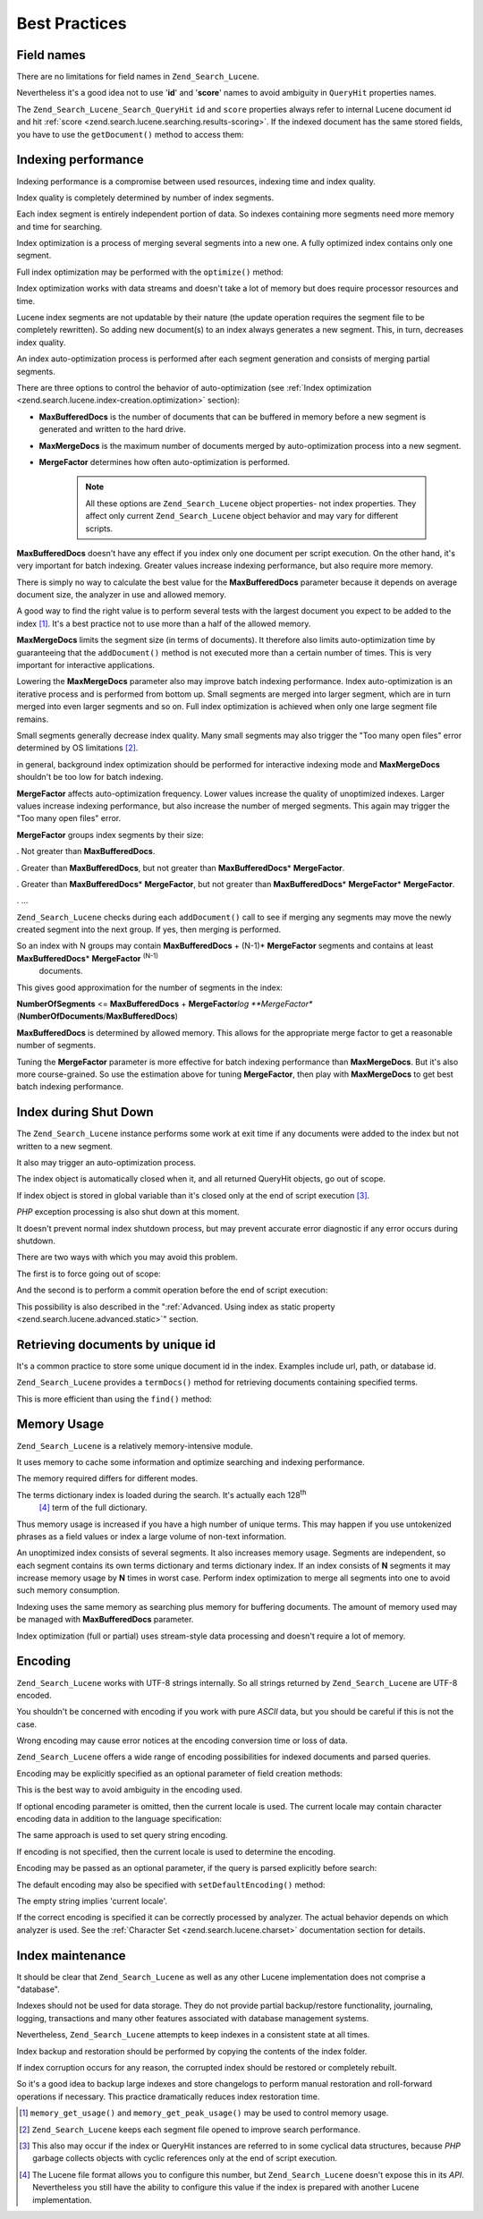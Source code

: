 .. _zend.search.lucene.best-practice:

Best Practices
==============

.. _zend.search.lucene.best-practice.field-names:

Field names
-----------

There are no limitations for field names in ``Zend_Search_Lucene``.

Nevertheless it's a good idea not to use '**id**' and '**score**' names to avoid ambiguity in ``QueryHit`` properties names.

The ``Zend_Search_Lucene_Search_QueryHit`` ``id`` and ``score`` properties always refer to internal Lucene document id and hit :ref:`score <zend.search.lucene.searching.results-scoring>`. If the indexed document has the same stored fields, you have to use the ``getDocument()`` method to access them:

.. code-block:: php
   :linenos:

   $hits = $index->find($query);

   foreach ($hits as $hit) {
       // Get 'title' document field
       $title = $hit->title;

       // Get 'contents' document field
       $contents = $hit->contents;

       // Get internal Lucene document id
       $id = $hit->id;

       // Get query hit score
       $score = $hit->score;

       // Get 'id' document field
       $docId = $hit->getDocument()->id;

       // Get 'score' document field
       $docId = $hit->getDocument()->score;

       // Another way to get 'title' document field
       $title = $hit->getDocument()->title;
   }

.. _zend.search.lucene.best-practice.indexing-performance:

Indexing performance
--------------------

Indexing performance is a compromise between used resources, indexing time and index quality.

Index quality is completely determined by number of index segments.

Each index segment is entirely independent portion of data. So indexes containing more segments need more memory and time for searching.

Index optimization is a process of merging several segments into a new one. A fully optimized index contains only one segment.

Full index optimization may be performed with the ``optimize()`` method:

.. code-block:: php
   :linenos:

   $index = Zend_Search_Lucene::open($indexPath);

   $index->optimize();

Index optimization works with data streams and doesn't take a lot of memory but does require processor resources and time.

Lucene index segments are not updatable by their nature (the update operation requires the segment file to be completely rewritten). So adding new document(s) to an index always generates a new segment. This, in turn, decreases index quality.

An index auto-optimization process is performed after each segment generation and consists of merging partial segments.

There are three options to control the behavior of auto-optimization (see :ref:`Index optimization <zend.search.lucene.index-creation.optimization>` section):

- **MaxBufferedDocs** is the number of documents that can be buffered in memory before a new segment is generated and written to the hard drive.

- **MaxMergeDocs** is the maximum number of documents merged by auto-optimization process into a new segment.

- **MergeFactor** determines how often auto-optimization is performed.



   .. note::

      All these options are ``Zend_Search_Lucene`` object properties- not index properties. They affect only current ``Zend_Search_Lucene`` object behavior and may vary for different scripts.



**MaxBufferedDocs** doesn't have any effect if you index only one document per script execution. On the other hand, it's very important for batch indexing. Greater values increase indexing performance, but also require more memory.

There is simply no way to calculate the best value for the **MaxBufferedDocs** parameter because it depends on average document size, the analyzer in use and allowed memory.

A good way to find the right value is to perform several tests with the largest document you expect to be added to the index [#]_. It's a best practice not to use more than a half of the allowed memory.

**MaxMergeDocs** limits the segment size (in terms of documents). It therefore also limits auto-optimization time by guaranteeing that the ``addDocument()`` method is not executed more than a certain number of times. This is very important for interactive applications.

Lowering the **MaxMergeDocs** parameter also may improve batch indexing performance. Index auto-optimization is an iterative process and is performed from bottom up. Small segments are merged into larger segment, which are in turn merged into even larger segments and so on. Full index optimization is achieved when only one large segment file remains.

Small segments generally decrease index quality. Many small segments may also trigger the "Too many open files" error determined by OS limitations [#]_.

in general, background index optimization should be performed for interactive indexing mode and **MaxMergeDocs** shouldn't be too low for batch indexing.

**MergeFactor** affects auto-optimization frequency. Lower values increase the quality of unoptimized indexes. Larger values increase indexing performance, but also increase the number of merged segments. This again may trigger the "Too many open files" error.

**MergeFactor** groups index segments by their size:

. Not greater than **MaxBufferedDocs**.

. Greater than **MaxBufferedDocs**, but not greater than **MaxBufferedDocs**\ * **MergeFactor**.

. Greater than **MaxBufferedDocs**\ * **MergeFactor**, but not greater than **MaxBufferedDocs**\ * **MergeFactor**\ * **MergeFactor**.

. ...



``Zend_Search_Lucene`` checks during each ``addDocument()`` call to see if merging any segments may move the newly created segment into the next group. If yes, then merging is performed.

So an index with N groups may contain **MaxBufferedDocs** + (N-1)* **MergeFactor** segments and contains at least **MaxBufferedDocs**\ * **MergeFactor** :sup:`(N-1)`
         documents.

This gives good approximation for the number of segments in the index:

**NumberOfSegments** <= **MaxBufferedDocs** + **MergeFactor**\ *log **MergeFactor** (**NumberOfDocuments**/**MaxBufferedDocs**)

**MaxBufferedDocs** is determined by allowed memory. This allows for the appropriate merge factor to get a reasonable number of segments.

Tuning the **MergeFactor** parameter is more effective for batch indexing performance than **MaxMergeDocs**. But it's also more course-grained. So use the estimation above for tuning **MergeFactor**, then play with **MaxMergeDocs** to get best batch indexing performance.

.. _zend.search.lucene.best-practice.shutting-down:

Index during Shut Down
----------------------

The ``Zend_Search_Lucene`` instance performs some work at exit time if any documents were added to the index but not written to a new segment.

It also may trigger an auto-optimization process.

The index object is automatically closed when it, and all returned QueryHit objects, go out of scope.

If index object is stored in global variable than it's closed only at the end of script execution [#]_.

*PHP* exception processing is also shut down at this moment.

It doesn't prevent normal index shutdown process, but may prevent accurate error diagnostic if any error occurs during shutdown.

There are two ways with which you may avoid this problem.

The first is to force going out of scope:

.. code-block:: php
   :linenos:

   $index = Zend_Search_Lucene::open($indexPath);

   ...

   unset($index);

And the second is to perform a commit operation before the end of script execution:

.. code-block:: php
   :linenos:

   $index = Zend_Search_Lucene::open($indexPath);

   $index->commit();

This possibility is also described in the ":ref:`Advanced. Using index as static property <zend.search.lucene.advanced.static>`" section.

.. _zend.search.lucene.best-practice.unique-id:

Retrieving documents by unique id
---------------------------------

It's a common practice to store some unique document id in the index. Examples include url, path, or database id.

``Zend_Search_Lucene`` provides a ``termDocs()`` method for retrieving documents containing specified terms.

This is more efficient than using the ``find()`` method:

.. code-block:: php
   :linenos:

   // Retrieving documents with find() method using a query string
   $query = $idFieldName . ':' . $docId;
   $hits  = $index->find($query);
   foreach ($hits as $hit) {
       $title    = $hit->title;
       $contents = $hit->contents;
       ...
   }
   ...

   // Retrieving documents with find() method using the query API
   $term = new Zend_Search_Lucene_Index_Term($docId, $idFieldName);
   $query = new Zend_Search_Lucene_Search_Query_Term($term);
   $hits  = $index->find($query);
   foreach ($hits as $hit) {
       $title    = $hit->title;
       $contents = $hit->contents;
       ...
   }

   ...

   // Retrieving documents with termDocs() method
   $term = new Zend_Search_Lucene_Index_Term($docId, $idFieldName);
   $docIds  = $index->termDocs($term);
   foreach ($docIds as $id) {
       $doc = $index->getDocument($id);
       $title    = $doc->title;
       $contents = $doc->contents;
       ...
   }

.. _zend.search.lucene.best-practice.memory-usage:

Memory Usage
------------

``Zend_Search_Lucene`` is a relatively memory-intensive module.

It uses memory to cache some information and optimize searching and indexing performance.

The memory required differs for different modes.

The terms dictionary index is loaded during the search. It's actually each 128\ :sup:`th`
         [#]_ term of the full dictionary.

Thus memory usage is increased if you have a high number of unique terms. This may happen if you use untokenized phrases as a field values or index a large volume of non-text information.

An unoptimized index consists of several segments. It also increases memory usage. Segments are independent, so each segment contains its own terms dictionary and terms dictionary index. If an index consists of **N** segments it may increase memory usage by **N** times in worst case. Perform index optimization to merge all segments into one to avoid such memory consumption.

Indexing uses the same memory as searching plus memory for buffering documents. The amount of memory used may be managed with **MaxBufferedDocs** parameter.

Index optimization (full or partial) uses stream-style data processing and doesn't require a lot of memory.

.. _zend.search.lucene.best-practice.encoding:

Encoding
--------

``Zend_Search_Lucene`` works with UTF-8 strings internally. So all strings returned by ``Zend_Search_Lucene`` are UTF-8 encoded.

You shouldn't be concerned with encoding if you work with pure *ASCII* data, but you should be careful if this is not the case.

Wrong encoding may cause error notices at the encoding conversion time or loss of data.

``Zend_Search_Lucene`` offers a wide range of encoding possibilities for indexed documents and parsed queries.

Encoding may be explicitly specified as an optional parameter of field creation methods:

.. code-block:: php
   :linenos:

   $doc = new Zend_Search_Lucene_Document();
   $doc->addField(Zend_Search_Lucene_Field::Text('title',
                                                 $title,
                                                 'iso-8859-1'));
   $doc->addField(Zend_Search_Lucene_Field::UnStored('contents',
                                                     $contents,
                                                     'utf-8'));

This is the best way to avoid ambiguity in the encoding used.

If optional encoding parameter is omitted, then the current locale is used. The current locale may contain character encoding data in addition to the language specification:

.. code-block:: php
   :linenos:

   setlocale(LC_ALL, 'fr_FR');
   ...

   setlocale(LC_ALL, 'de_DE.iso-8859-1');
   ...

   setlocale(LC_ALL, 'ru_RU.UTF-8');
   ...

The same approach is used to set query string encoding.

If encoding is not specified, then the current locale is used to determine the encoding.

Encoding may be passed as an optional parameter, if the query is parsed explicitly before search:

.. code-block:: php
   :linenos:

   $query =
       Zend_Search_Lucene_Search_QueryParser::parse($queryStr, 'iso-8859-5');
   $hits = $index->find($query);
   ...

The default encoding may also be specified with ``setDefaultEncoding()`` method:

.. code-block:: php
   :linenos:

   Zend_Search_Lucene_Search_QueryParser::setDefaultEncoding('iso-8859-1');
   $hits = $index->find($queryStr);
   ...

The empty string implies 'current locale'.

If the correct encoding is specified it can be correctly processed by analyzer. The actual behavior depends on which analyzer is used. See the :ref:`Character Set <zend.search.lucene.charset>` documentation section for details.

.. _zend.search.lucene.best-practice.maintenance:

Index maintenance
-----------------

It should be clear that ``Zend_Search_Lucene`` as well as any other Lucene implementation does not comprise a "database".

Indexes should not be used for data storage. They do not provide partial backup/restore functionality, journaling, logging, transactions and many other features associated with database management systems.

Nevertheless, ``Zend_Search_Lucene`` attempts to keep indexes in a consistent state at all times.

Index backup and restoration should be performed by copying the contents of the index folder.

If index corruption occurs for any reason, the corrupted index should be restored or completely rebuilt.

So it's a good idea to backup large indexes and store changelogs to perform manual restoration and roll-forward operations if necessary. This practice dramatically reduces index restoration time.



.. [#] ``memory_get_usage()`` and ``memory_get_peak_usage()`` may be used to control memory usage.
.. [#] ``Zend_Search_Lucene`` keeps each segment file opened to improve search performance.
.. [#] This also may occur if the index or QueryHit instances are referred to in some cyclical data structures, because *PHP* garbage collects objects with cyclic references only at the end of script execution.
.. [#] The Lucene file format allows you to configure this number, but ``Zend_Search_Lucene`` doesn't expose this in its *API*. Nevertheless you still have the ability to configure this value if the index is prepared with another Lucene implementation.
